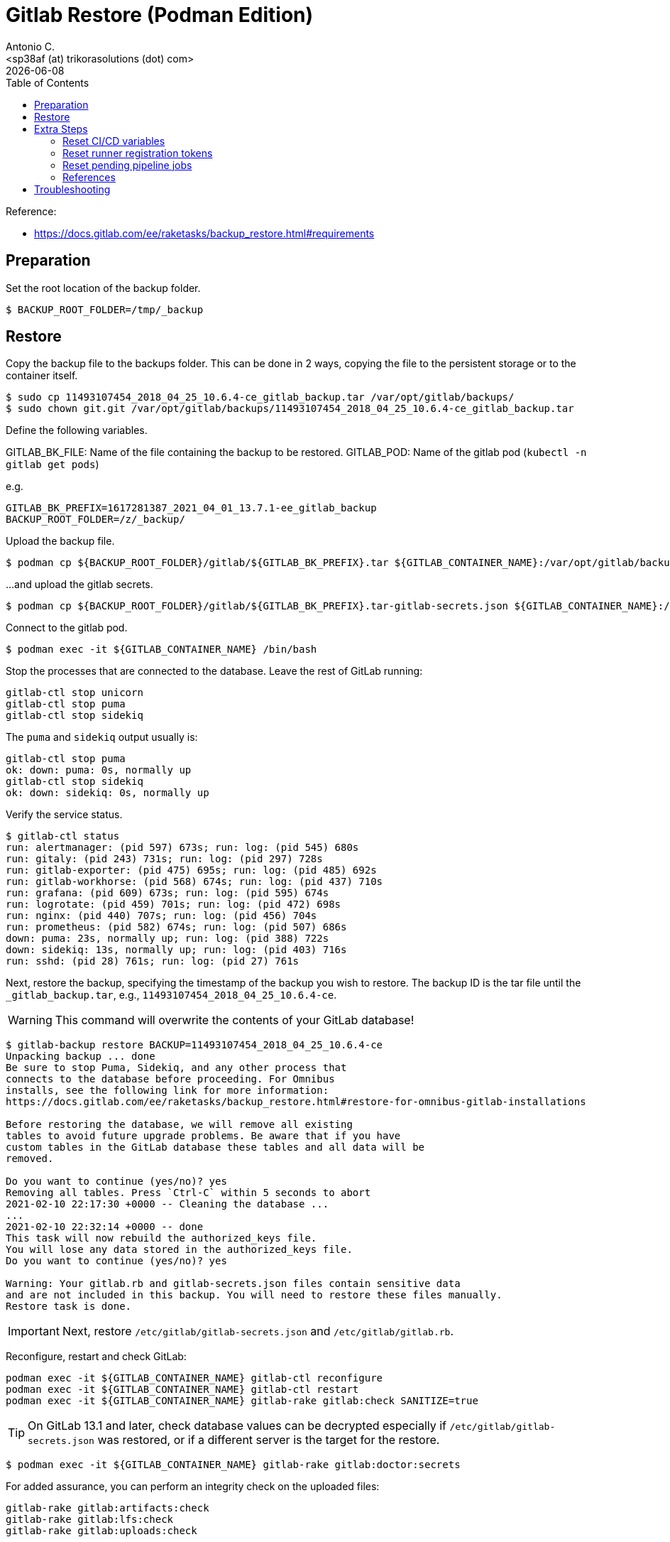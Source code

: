 = Gitlab Restore (Podman Edition)
:author:    Antonio C.
:email:     <sp38af (at) trikorasolutions (dot) com>
:revdate: {docdate}
:toc:       left
:toc-title: Table of Contents
:icons: font
:description: This section describes the backup and restore instructions for GitLab running on Podman.

:toc:

Reference: 

* https://docs.gitlab.com/ee/raketasks/backup_restore.html#requirements

== Preparation

Set the root location of the backup folder.

[source,bash]
----
$ BACKUP_ROOT_FOLDER=/tmp/_backup
----

== Restore

Copy the backup file to the backups folder. This can be done in 2 ways, copying the file to the persistent storage or to the container itself.

[source,bash]
----
$ sudo cp 11493107454_2018_04_25_10.6.4-ce_gitlab_backup.tar /var/opt/gitlab/backups/
$ sudo chown git.git /var/opt/gitlab/backups/11493107454_2018_04_25_10.6.4-ce_gitlab_backup.tar
----

Define the following variables.

GITLAB_BK_FILE: Name of the file containing the backup to be restored.
GITLAB_POD: Name of the gitlab pod (`kubectl -n gitlab get pods`)

e.g.

[source,bash]
----
GITLAB_BK_PREFIX=1617281387_2021_04_01_13.7.1-ee_gitlab_backup
BACKUP_ROOT_FOLDER=/z/_backup/
----

Upload the backup file.

[source,bash]
----
$ podman cp ${BACKUP_ROOT_FOLDER}/gitlab/${GITLAB_BK_PREFIX}.tar ${GITLAB_CONTAINER_NAME}:/var/opt/gitlab/backups/${GITLAB_BK_PREFIX}.tar
----

...and upload the gitlab secrets.

[source,bash]
----
$ podman cp ${BACKUP_ROOT_FOLDER}/gitlab/${GITLAB_BK_PREFIX}.tar-gitlab-secrets.json ${GITLAB_CONTAINER_NAME}:/etc/gitlab/gitlab-secrets.json
----

Connect to the gitlab pod.

[source,bash]
----
$ podman exec -it ${GITLAB_CONTAINER_NAME} /bin/bash
----

Stop the processes that are connected to the database. Leave the rest of GitLab running:

[source,bash]
----
gitlab-ctl stop unicorn
gitlab-ctl stop puma
gitlab-ctl stop sidekiq
----

The `puma` and `sidekiq` output usually is:

[source,bash]
----
gitlab-ctl stop puma
ok: down: puma: 0s, normally up
gitlab-ctl stop sidekiq
ok: down: sidekiq: 0s, normally up
----

Verify the service status.

[source,bash]
----
$ gitlab-ctl status
run: alertmanager: (pid 597) 673s; run: log: (pid 545) 680s
run: gitaly: (pid 243) 731s; run: log: (pid 297) 728s
run: gitlab-exporter: (pid 475) 695s; run: log: (pid 485) 692s
run: gitlab-workhorse: (pid 568) 674s; run: log: (pid 437) 710s
run: grafana: (pid 609) 673s; run: log: (pid 595) 674s
run: logrotate: (pid 459) 701s; run: log: (pid 472) 698s
run: nginx: (pid 440) 707s; run: log: (pid 456) 704s
run: prometheus: (pid 582) 674s; run: log: (pid 507) 686s
down: puma: 23s, normally up; run: log: (pid 388) 722s
down: sidekiq: 13s, normally up; run: log: (pid 403) 716s
run: sshd: (pid 28) 761s; run: log: (pid 27) 761s
----

Next, restore the backup, specifying the timestamp of the backup you wish to restore. The backup ID is the tar file until the `_gitlab_backup.tar`, e.g., `11493107454_2018_04_25_10.6.4-ce`.

WARNING: This command will overwrite the contents of your GitLab database!

[source,bash]
----
$ gitlab-backup restore BACKUP=11493107454_2018_04_25_10.6.4-ce
Unpacking backup ... done
Be sure to stop Puma, Sidekiq, and any other process that
connects to the database before proceeding. For Omnibus
installs, see the following link for more information:
https://docs.gitlab.com/ee/raketasks/backup_restore.html#restore-for-omnibus-gitlab-installations

Before restoring the database, we will remove all existing
tables to avoid future upgrade problems. Be aware that if you have
custom tables in the GitLab database these tables and all data will be
removed.

Do you want to continue (yes/no)? yes
Removing all tables. Press `Ctrl-C` within 5 seconds to abort
2021-02-10 22:17:30 +0000 -- Cleaning the database ... 
...
2021-02-10 22:32:14 +0000 -- done
This task will now rebuild the authorized_keys file.
You will lose any data stored in the authorized_keys file.
Do you want to continue (yes/no)? yes

Warning: Your gitlab.rb and gitlab-secrets.json files contain sensitive data 
and are not included in this backup. You will need to restore these files manually.
Restore task is done.
----

[IMPORTANT]
====
Next, restore `/etc/gitlab/gitlab-secrets.json` and `/etc/gitlab/gitlab.rb`.
====

Reconfigure, restart and check GitLab:

[source,bash]
----
podman exec -it ${GITLAB_CONTAINER_NAME} gitlab-ctl reconfigure
podman exec -it ${GITLAB_CONTAINER_NAME} gitlab-ctl restart
podman exec -it ${GITLAB_CONTAINER_NAME} gitlab-rake gitlab:check SANITIZE=true
----

[TIP]
====
On GitLab 13.1 and later, check database values can be decrypted especially if `/etc/gitlab/gitlab-secrets.json` was restored, or if a different server is the target for the restore.
====

[source,bash]
----
$ podman exec -it ${GITLAB_CONTAINER_NAME} gitlab-rake gitlab:doctor:secrets
----

For added assurance, you can perform an integrity check on the uploaded files:

[source,bash]
----
gitlab-rake gitlab:artifacts:check
gitlab-rake gitlab:lfs:check
gitlab-rake gitlab:uploads:check
----

== Extra Steps

* https://docs.gitlab.com/ee/raketasks/backup_restore.html#when-the-secrets-file-is-lost

=== Reset CI/CD variables

    Enter the database console:

    For Omnibus GitLab 14.1 and earlier:

    sudo gitlab-rails dbconsole

For Omnibus GitLab 14.2 and later:

sudo gitlab-rails dbconsole --database main

For installations from source, GitLab 14.1 and earlier:

sudo -u git -H bundle exec rails dbconsole -e production

For installations from source, GitLab 14.2 and later:

sudo -u git -H bundle exec rails dbconsole -e production --database main

Examine the ci_group_variables and ci_variables tables:

SELECT * FROM public."ci_group_variables";
SELECT * FROM public."ci_variables";

These are the variables that you need to delete.

Drop the table:

DELETE FROM ci_group_variables;
DELETE FROM ci_variables;

If you know the specific group or project from which you wish to delete variables, you can include a WHERE statement to specify that in your DELETE:

DELETE FROM ci_group_variables WHERE group_id = <GROUPID>;
DELETE FROM ci_variables WHERE project_id = <PROJECTID>;

You may need to reconfigure or restart GitLab for the changes to take effect.

=== Reset runner registration tokens

    Enter the database console:

    For Omnibus GitLab 14.1 and earlier:

    sudo gitlab-rails dbconsole

For Omnibus GitLab 14.2 and later:

sudo gitlab-rails dbconsole --database main

For installations from source, GitLab 14.1 and earlier:

sudo -u git -H bundle exec rails dbconsole -e production

For installations from source, GitLab 14.2 and later:

sudo -u git -H bundle exec rails dbconsole -e production --database main

Clear all tokens for projects, groups, and the entire instance:
The final UPDATE operation stops the runners from being able to pick up new jobs. You must register new runners.

-- Clear project tokens
UPDATE projects SET runners_token = null, runners_token_encrypted = null;
-- Clear group tokens
UPDATE namespaces SET runners_token = null, runners_token_encrypted = null;
-- Clear instance tokens
UPDATE application_settings SET runners_registration_token_encrypted = null;
-- Clear key used for JWT authentication
-- This may break the $CI_JWT_TOKEN job variable:
-- https://gitlab.com/gitlab-org/gitlab/-/issues/325965
UPDATE application_settings SET encrypted_ci_jwt_signing_key = null;
-- Clear runner tokens
UPDATE ci_runners SET token = null, token_encrypted = null;

=== Reset pending pipeline jobs

    Enter the database console:

    For Omnibus GitLab 14.1 and earlier:

    sudo gitlab-rails dbconsole

For Omnibus GitLab 14.2 and later:

sudo gitlab-rails dbconsole --database main

For installations from source, GitLab 14.1 and earlier:

sudo -u git -H bundle exec rails dbconsole -e production

For installations from source, GitLab 14.2 and later:

sudo -u git -H bundle exec rails dbconsole -e production --database main

Clear all the tokens for pending jobs:

-- Clear build tokens
UPDATE ci_builds SET token = null, token_encrypted = null;



=== References

* https://docs.gitlab.com/ee/raketasks/restore_gitlab.html

== Troubleshooting

